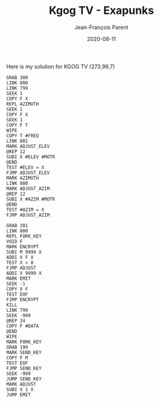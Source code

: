 #+TITLE:       Kgog TV - Exapunks
#+AUTHOR:      Jean-François Parent
#+EMAIL:       parent.j.f@gmail.com
#+DATE:        2020-08-11
#+URI:         /blog/%y/%m/%d/kgog-tv---exapunks
#+KEYWORDS:    exapunks,zachtronics
#+TAGS:        exapunks,zachtronics
#+LANGUAGE:    en
#+OPTIONS:     H:3 num:nil toc:nil \n:nil ::t |:t ^:nil -:nil f:t *:t <:t
#+DESCRIPTION: <TODO: insert your description here>

Here is my solution for KGOG TV (273,99,7)

#+BEGIN_EXPORT html
<img src="/media/images/kgog_tv_exapunks.png" />
#+END_EXPORT

#+begin_src 
GRAB 300
LINK 800
LINK 799
SEEK 1
COPY F X
REPL AZIMUTH
SEEK 1
COPY F X
SEEK 1
COPY F T
WIPE
COPY T #FREQ
LINK 801
MARK ADJUST_ELEV
@REP 12
SUBI X #ELEV #MOTR
@END
TEST #ELEV = X
FJMP ADJUST_ELEV
MARK AZIMUTH
LINK 800
MARK ADJUST_AZIM
@REP 12
SUBI X #AZIM #MOTR
@END
TEST #AZIM = X
FJMP ADJUST_AZIM
#+end_src

#+begin_src 
GRAB 301
LINK 800
REPL FORK_KEY
VOID F
MARK ENCRYPT
SUBI M 9999 X
ADDI X F X
TEST X < 0
FJMP ADJUST
ADDI X 9999 X
MARK EMIT
SEEK -1
COPY X F
TEST EOF
FJMP ENCRYPT
KILL
LINK 799
SEEK -999
@REP 24
COPY F #DATA
@END
WIPE
MARK FORK_KEY
GRAB 199
MARK SEND_KEY
COPY F M
TEST EOF
FJMP SEND_KEY
SEEK -999
JUMP SEND_KEY
MARK ADJUST
SUBI X 1 X
JUMP EMIT
#+end_src

